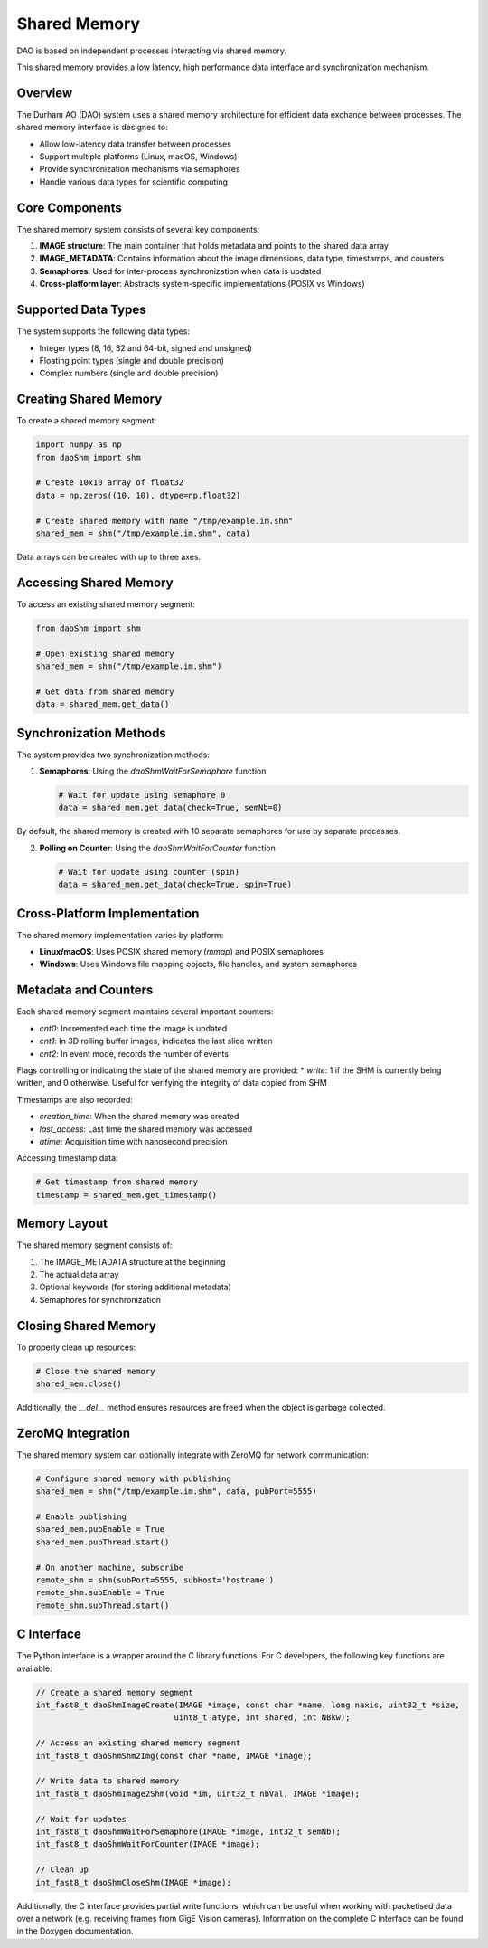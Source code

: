 Shared Memory 
=============

DAO is based on independent processes interacting via shared memory.

.. image:: _static/SHM.png
   :width: 300px
   :alt: Shared Memory Structure.

This shared memory provides a low latency, high performance data interface and synchronization mechanism.

Overview
--------

The Durham AO (DAO) system uses a shared memory architecture for efficient data exchange between processes. The shared memory interface is designed to:

* Allow low-latency data transfer between processes
* Support multiple platforms (Linux, macOS, Windows)
* Provide synchronization mechanisms via semaphores
* Handle various data types for scientific computing

Core Components
---------------

The shared memory system consists of several key components:

1. **IMAGE structure**: The main container that holds metadata and points to the shared data array
2. **IMAGE_METADATA**: Contains information about the image dimensions, data type, timestamps, and counters
3. **Semaphores**: Used for inter-process synchronization when data is updated
4. **Cross-platform layer**: Abstracts system-specific implementations (POSIX vs Windows)

Supported Data Types
--------------------

The system supports the following data types:

* Integer types (8, 16, 32 and 64-bit, signed and unsigned)
* Floating point types (single and double precision)
* Complex numbers (single and double precision)

Creating Shared Memory
----------------------

To create a shared memory segment:

.. code-block:: python

   import numpy as np
   from daoShm import shm
   
   # Create 10x10 array of float32
   data = np.zeros((10, 10), dtype=np.float32)
   
   # Create shared memory with name "/tmp/example.im.shm"
   shared_mem = shm("/tmp/example.im.shm", data)

Data arrays can be created with up to three axes.

Accessing Shared Memory
-----------------------

To access an existing shared memory segment:

.. code-block:: python

   from daoShm import shm
   
   # Open existing shared memory
   shared_mem = shm("/tmp/example.im.shm")
   
   # Get data from shared memory
   data = shared_mem.get_data()

Synchronization Methods
-----------------------

The system provides two synchronization methods:

1. **Semaphores**: Using the `daoShmWaitForSemaphore` function
   
   .. code-block:: python
      
      # Wait for update using semaphore 0
      data = shared_mem.get_data(check=True, semNb=0)

By default, the shared memory is created with 10 separate semaphores for use by separate processes.

2. **Polling on Counter**: Using the `daoShmWaitForCounter` function
   
   .. code-block:: python
      
      # Wait for update using counter (spin)
      data = shared_mem.get_data(check=True, spin=True)



Cross-Platform Implementation
-----------------------------

The shared memory implementation varies by platform:

* **Linux/macOS**: Uses POSIX shared memory (`mmap`) and POSIX semaphores
* **Windows**: Uses Windows file mapping objects, file handles, and system semaphores

Metadata and Counters
---------------------

Each shared memory segment maintains several important counters:

* `cnt0`: Incremented each time the image is updated
* `cnt1`: In 3D rolling buffer images, indicates the last slice written
* `cnt2`: In event mode, records the number of events

Flags controlling or indicating the state of the shared memory are provided:
* `write`: 1 if the SHM is currently being written, and 0 otherwise. Useful for verifying the integrity of data copied from SHM

Timestamps are also recorded:

* `creation_time`: When the shared memory was created
* `last_access`: Last time the shared memory was accessed
* `atime`: Acquisition time with nanosecond precision

Accessing timestamp data:

.. code-block:: python

   # Get timestamp from shared memory
   timestamp = shared_mem.get_timestamp()

Memory Layout
------------

The shared memory segment consists of:

1. The IMAGE_METADATA structure at the beginning
2. The actual data array
3. Optional keywords (for storing additional metadata)
4. Semaphores for synchronization

Closing Shared Memory
---------------------

To properly clean up resources:

.. code-block:: python

   # Close the shared memory
   shared_mem.close()

Additionally, the `__del__` method ensures resources are freed when the object is garbage collected.

ZeroMQ Integration
------------------

The shared memory system can optionally integrate with ZeroMQ for network communication:

.. code-block:: python

   # Configure shared memory with publishing
   shared_mem = shm("/tmp/example.im.shm", data, pubPort=5555)
   
   # Enable publishing
   shared_mem.pubEnable = True
   shared_mem.pubThread.start()
   
   # On another machine, subscribe
   remote_shm = shm(subPort=5555, subHost='hostname')
   remote_shm.subEnable = True
   remote_shm.subThread.start()

C Interface
-----------

The Python interface is a wrapper around the C library functions. For C developers, the following key functions are available:

.. code-block:: c

   // Create a shared memory segment
   int_fast8_t daoShmImageCreate(IMAGE *image, const char *name, long naxis, uint32_t *size,
                                uint8_t atype, int shared, int NBkw);
   
   // Access an existing shared memory segment
   int_fast8_t daoShmShm2Img(const char *name, IMAGE *image);
   
   // Write data to shared memory
   int_fast8_t daoShmImage2Shm(void *im, uint32_t nbVal, IMAGE *image);
   
   // Wait for updates
   int_fast8_t daoShmWaitForSemaphore(IMAGE *image, int32_t semNb);
   int_fast8_t daoShmWaitForCounter(IMAGE *image);
   
   // Clean up
   int_fast8_t daoShmCloseShm(IMAGE *image);

Additionally, the C interface provides partial write functions, which can be useful when working with packetised data over
a network (e.g. receiving frames from GigE Vision cameras). Information on the complete C interface can be found in the
Doxygen documentation.
